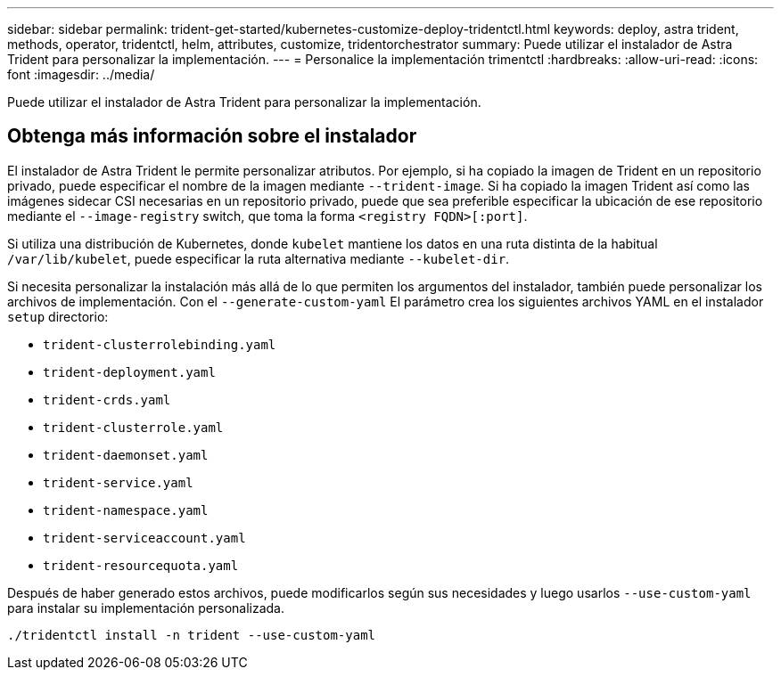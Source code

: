 ---
sidebar: sidebar 
permalink: trident-get-started/kubernetes-customize-deploy-tridentctl.html 
keywords: deploy, astra trident, methods, operator, tridentctl, helm, attributes, customize, tridentorchestrator 
summary: Puede utilizar el instalador de Astra Trident para personalizar la implementación. 
---
= Personalice la implementación trimentctl
:hardbreaks:
:allow-uri-read: 
:icons: font
:imagesdir: ../media/


[role="lead"]
Puede utilizar el instalador de Astra Trident para personalizar la implementación.



== Obtenga más información sobre el instalador

El instalador de Astra Trident le permite personalizar atributos. Por ejemplo, si ha copiado la imagen de Trident en un repositorio privado, puede especificar el nombre de la imagen mediante `--trident-image`. Si ha copiado la imagen Trident así como las imágenes sidecar CSI necesarias en un repositorio privado, puede que sea preferible especificar la ubicación de ese repositorio mediante el `--image-registry` switch, que toma la forma `<registry FQDN>[:port]`.

Si utiliza una distribución de Kubernetes, donde `kubelet` mantiene los datos en una ruta distinta de la habitual `/var/lib/kubelet`, puede especificar la ruta alternativa mediante `--kubelet-dir`.

Si necesita personalizar la instalación más allá de lo que permiten los argumentos del instalador, también puede personalizar los archivos de implementación. Con el `--generate-custom-yaml` El parámetro crea los siguientes archivos YAML en el instalador `setup` directorio:

* `trident-clusterrolebinding.yaml`
* `trident-deployment.yaml`
* `trident-crds.yaml`
* `trident-clusterrole.yaml`
* `trident-daemonset.yaml`
* `trident-service.yaml`
* `trident-namespace.yaml`
* `trident-serviceaccount.yaml`
* `trident-resourcequota.yaml`


Después de haber generado estos archivos, puede modificarlos según sus necesidades y luego usarlos `--use-custom-yaml` para instalar su implementación personalizada.

[listing]
----
./tridentctl install -n trident --use-custom-yaml
----